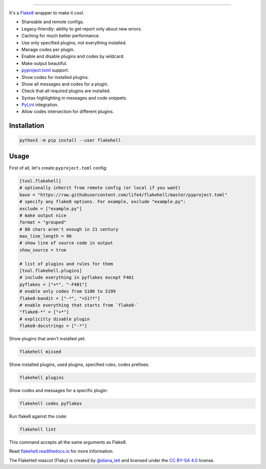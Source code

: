 

.. image:: ./assets/logo.png
   :target: ./assets/logo.png
   :alt: FlakeHell

===============================================================================


.. image:: https://badge.fury.io/py/flakehell.svg
   :target: https://badge.fury.io/py/flakehell
   :alt: PyPI version


.. image:: https://travis-ci.org/life4/flakehell.svg?branch=master
   :target: https://travis-ci.org/life4/flakehell
   :alt: Build Status


.. image:: https://img.shields.io/badge/License-MIT-yellow.svg
   :target: https://opensource.org/licenses/MIT
   :alt: License: MIT


.. image:: https://readthedocs.org/projects/flakehell/badge/?version=latest
   :target: https://flakehell.readthedocs.io/
   :alt: Documentation


It's a `Flake8 <https://gitlab.com/pycqa/flake8>`_ wrapper to make it cool.


* Shareable and remote configs.
* Legacy-friendly: ability to get report only about new errors.
* Caching for much better performance.
* Use only specified plugins, not everything installed.
* Manage codes per plugin.
* Enable and disable plugins and codes by wildcard.
* Make output beautiful.
* `pyproject.toml <https://www.python.org/dev/peps/pep-0518/>`_ support.
* Show codes for installed plugins.
* Show all messages and codes for a plugin.
* Check that all required plugins are installed.
* Syntax highlighting in messages and code snippets.
* `PyLint <https://github.com/PyCQA/pylint>`_ integration.
* Allow codes intersection for different plugins.


.. image:: ./assets/grouped.png
   :target: ./assets/grouped.png
   :alt: output example


Installation
------------

.. code-block:: bash

   python3 -m pip install --user flakehell

Usage
-----

First of all, let's create ``pyproject.toml`` config:

.. code-block::

   [tool.flakehell]
   # optionally inherit from remote config (or local if you want)
   base = "https://raw.githubusercontent.com/life4/flakehell/master/pyproject.toml"
   # specify any flake8 options. For example, exclude "example.py":
   exclude = ["example.py"]
   # make output nice
   format = "grouped"
   # 80 chars aren't enough in 21 century
   max_line_length = 90
   # show line of source code in output
   show_source = true

   # list of plugins and rules for them
   [tool.flakehell.plugins]
   # include everything in pyflakes except F401
   pyflakes = ["+*", "-F401"]
   # enable only codes from S100 to S199
   flake8-bandit = ["-*", "+S1??"]
   # enable everything that starts from `flake8-`
   "flake8-*" = ["+*"]
   # explicitly disable plugin
   flake8-docstrings = ["-*"]

Show plugins that aren't installed yet:

.. code-block:: bash

   flakehell missed

Show installed plugins, used plugins, specified rules, codes prefixes:

.. code-block:: bash

   flakehell plugins


.. image:: ./assets/plugins.png
   :target: ./assets/plugins.png
   :alt: plugins command output


Show codes and messages for a specific plugin:

.. code-block:: bash

   flakehell codes pyflakes


.. image:: ./assets/codes.png
   :target: ./assets/codes.png
   :alt: codes command output


Run flake8 against the code:

.. code-block:: bash

   flakehell lint

This command accepts all the same arguments as Flake8.

Read `flakehell.readthedocs.io <https://flakehell.readthedocs.io/>`_ for more information.


.. image:: ./assets/flaky.png
   :target: ./assets/flaky.png
   :alt: 


The FlakeHell mascot (Flaky) is created by `@diana_leit <https://www.instagram.com/diana_leit/>`_ and licensed under the `CC BY-SA 4.0 <https://creativecommons.org/licenses/by-sa/4.0/>`_ license.
